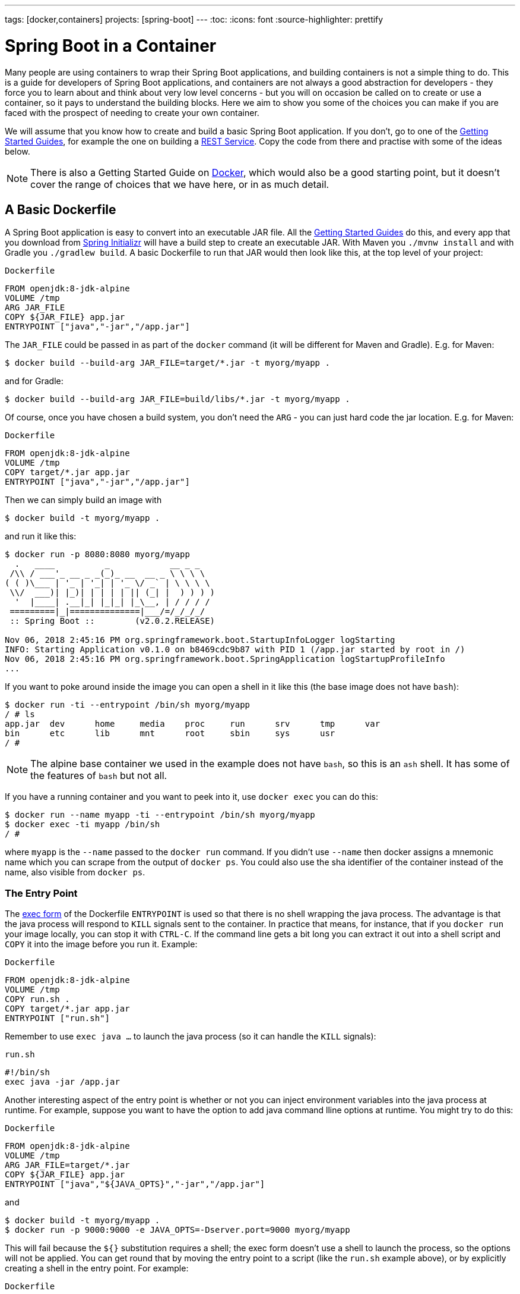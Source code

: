 ---
tags: [docker,containers]
projects: [spring-boot]
---
:toc:
:icons: font
:source-highlighter: prettify

= Spring Boot in a Container

Many people are using containers to wrap their Spring Boot applications, and building containers is not a simple thing to do. This is a guide for developers of Spring Boot applications, and containers are not always a good abstraction for developers - they force you to learn about and think about very low level concerns - but you will on occasion be called on to create or use a container, so it pays to understand the building blocks. Here we aim to show you some of the choices you can make if you are faced with the prospect of needing to create your own container.

We will assume that you know how to create and build a basic Spring Boot application. If you don't, go to one of the https://spring.io/guides[Getting Started Guides], for example the one on building a https://spring.io/guides/gs/rest-service/[REST Service]. Copy the code from there and practise with some of the ideas below.

NOTE: There is also a Getting Started Guide on https://spring.io/guides/gs/spring-boot-docker[Docker], which would also be a good starting point, but it doesn't cover the range of choices that we have here, or in as much detail.

== A Basic Dockerfile

A Spring Boot application is easy to convert into an executable JAR file. All the https://spring.io/guides[Getting Started Guides] do this, and every app that you download from https://start.spring.io[Spring Initializr] will have a build step to create an executable JAR. With Maven you `./mvnw install` and with Gradle you `./gradlew build`. A basic Dockerfile to run that JAR would then look like this, at the top level of your project:

`Dockerfile`
[source]
----
FROM openjdk:8-jdk-alpine
VOLUME /tmp
ARG JAR_FILE
COPY ${JAR_FILE} app.jar
ENTRYPOINT ["java","-jar","/app.jar"]
----

The `JAR_FILE` could be passed in as part of the `docker` command (it will be different for Maven and Gradle). E.g. for Maven:

```
$ docker build --build-arg JAR_FILE=target/*.jar -t myorg/myapp .
```

and for Gradle:

```
$ docker build --build-arg JAR_FILE=build/libs/*.jar -t myorg/myapp .
```

Of course, once you have chosen a build system, you don't need the `ARG` - you can just hard code the jar location. E.g. for Maven:

`Dockerfile`
[source]
----
FROM openjdk:8-jdk-alpine
VOLUME /tmp
COPY target/*.jar app.jar
ENTRYPOINT ["java","-jar","/app.jar"]
----

Then we can simply build an image with

```
$ docker build -t myorg/myapp .
```

and run it like this:

```
$ docker run -p 8080:8080 myorg/myapp
  .   ____          _            __ _ _
 /\\ / ___'_ __ _ _(_)_ __  __ _ \ \ \ \
( ( )\___ | '_ | '_| | '_ \/ _` | \ \ \ \
 \\/  ___)| |_)| | | | | || (_| |  ) ) ) )
  '  |____| .__|_| |_|_| |_\__, | / / / /
 =========|_|==============|___/=/_/_/_/
 :: Spring Boot ::        (v2.0.2.RELEASE)

Nov 06, 2018 2:45:16 PM org.springframework.boot.StartupInfoLogger logStarting
INFO: Starting Application v0.1.0 on b8469cdc9b87 with PID 1 (/app.jar started by root in /)
Nov 06, 2018 2:45:16 PM org.springframework.boot.SpringApplication logStartupProfileInfo
...
```

If you want to poke around inside the image you can open a shell in it like this (the base image does not have `bash`):

```
$ docker run -ti --entrypoint /bin/sh myorg/myapp
/ # ls
app.jar  dev      home     media    proc     run      srv      tmp      var
bin      etc      lib      mnt      root     sbin     sys      usr
/ #
```

NOTE: The alpine base container we used in the example does not have `bash`, so this is an `ash` shell. It has some of the features of `bash` but not all.

If you have a running container and you want to peek into it, use `docker exec` you can do this:

```
$ docker run --name myapp -ti --entrypoint /bin/sh myorg/myapp
$ docker exec -ti myapp /bin/sh
/ #
```

where `myapp` is the `--name` passed to the `docker run` command. If you didn't use `--name` then docker assigns a mnemonic name which you can scrape from the output of `docker ps`. You could also use the sha identifier of the container instead of the name, also visible from `docker ps`.

=== The Entry Point

The https://docs.docker.com/engine/reference/builder/#exec-form-entrypoint-example[exec form] of the Dockerfile `ENTRYPOINT` is used so that there is no shell wrapping the java process. The advantage is that the java process will respond to `KILL` signals sent to the container. In practice that means, for instance, that if you `docker run` your image locally, you can stop it with `CTRL-C`. If the command line gets a bit long you can extract it out into a shell script and `COPY` it into the image before you run it. Example:

`Dockerfile`
[source]
----
FROM openjdk:8-jdk-alpine
VOLUME /tmp
COPY run.sh .
COPY target/*.jar app.jar
ENTRYPOINT ["run.sh"]
----

Remember to use `exec java ...` to launch the java process (so it can handle the `KILL` signals):

`run.sh`
[source]
----
#!/bin/sh
exec java -jar /app.jar
----

Another interesting aspect of the entry point is whether or not you can inject environment variables into the java process at runtime. For example, suppose you want to have the option to add java command lline options at runtime. You might try to do this:

`Dockerfile`
[source]
----
FROM openjdk:8-jdk-alpine
VOLUME /tmp
ARG JAR_FILE=target/*.jar
COPY ${JAR_FILE} app.jar
ENTRYPOINT ["java","${JAVA_OPTS}","-jar","/app.jar"]
----

and

```
$ docker build -t myorg/myapp .
$ docker run -p 9000:9000 -e JAVA_OPTS=-Dserver.port=9000 myorg/myapp
```

This will fail because the `${}` substitution requires a shell; the exec form doesn't use a shell to launch the process, so the options will not be applied. You can get round that by moving the entry point to a script (like the `run.sh` example above), or by explicitly creating a shell in the entry point. For example:

`Dockerfile`
[source]
----
FROM openjdk:8-jdk-alpine
VOLUME /tmp
ARG JAR_FILE=target/*.jar
COPY ${JAR_FILE} app.jar
ENTRYPOINT ["sh", "-c", "java ${JAVA_OPTS} -jar /app.jar"]
----

You can then launch this app with

```
$ docker run -p 8080:8080 -e "JAVA_OPTS=-Ddebug -Xmx128m" myorg/myapp
...
  .   ____          _            __ _ _
 /\\ / ___'_ __ _ _(_)_ __  __ _ \ \ \ \
( ( )\___ | '_ | '_| | '_ \/ _` | \ \ \ \
 \\/  ___)| |_)| | | | | || (_| |  ) ) ) )
  '  |____| .__|_| |_|_| |_\__, | / / / /
 =========|_|==============|___/=/_/_/_/
 :: Spring Boot ::        (v2.2.0.RELEASE)
...
2019-10-29 09:12:12.169 DEBUG 1 --- [           main] ConditionEvaluationReportLoggingListener : 


============================
CONDITIONS EVALUATION REPORT
============================
...

```

(Showing parts of the full `DEBUG` output that is generated with `-Ddebug` by Spring Boot.)

Using an `ENTRYPOINT` with an explicit shell like the above means that you can pass environment variables into the java command, but so far you cannot also provide command line arguments to the Spring Boot application. This trick doesn't work to run the app on port 9000:

```
$ docker run -p 9000:9000 myorg/myapp --server.port=9000
  .   ____          _            __ _ _
 /\\ / ___'_ __ _ _(_)_ __  __ _ \ \ \ \
( ( )\___ | '_ | '_| | '_ \/ _` | \ \ \ \
 \\/  ___)| |_)| | | | | || (_| |  ) ) ) )
  '  |____| .__|_| |_|_| |_\__, | / / / /
 =========|_|==============|___/=/_/_/_/
 :: Spring Boot ::        (v2.2.0.RELEASE)
...
2019-10-29 09:20:19.718  INFO 1 --- [           main] o.s.b.web.embedded.netty.NettyWebServer  : Netty started on port(s): 8080
```

The reason it didn't work is because the docker command (the `--server.port=9000` part) is passed to the entry point (`sh`), not to the java process which it launches. To fix that you need to add the command line from the `CMD` to the `ENTRYPOINT`:

`Dockerfile`
[source]
----
FROM openjdk:8-jdk-alpine
VOLUME /tmp
ARG JAR_FILE=target/*.jar
COPY ${JAR_FILE} app.jar
ENTRYPOINT ["sh", "-c", "java ${JAVA_OPTS} -jar /app.jar ${0} ${@}"]
----

```
$ docker run -p 9000:9000 myorg/myapp --server.port=9000
  .   ____          _            __ _ _
 /\\ / ___'_ __ _ _(_)_ __  __ _ \ \ \ \
( ( )\___ | '_ | '_| | '_ \/ _` | \ \ \ \
 \\/  ___)| |_)| | | | | || (_| |  ) ) ) )
  '  |____| .__|_| |_|_| |_\__, | / / / /
 =========|_|==============|___/=/_/_/_/
 :: Spring Boot ::        (v2.2.0.RELEASE)
...
2019-10-29 09:30:19.751  INFO 1 --- [           main] o.s.b.web.embedded.netty.NettyWebServer  : Netty started on port(s): 9000
```

Note the use of `${0}` for the "command" (in this case the first program argument) and `${@}` for the "command arguments" (the rest of the program arguments). If you use a script for the entry point, then you don't need the `${0}` (that would be `/app/run.sh` in the example above). Example:

`run.sh`
[source]
----
#!/bin/sh
exec java ${JAVA_OPTS} -jar /app.jar ${@}
----

The docker configuration is very simple so far, and the generated image is not very efficient. The docker image has a single filesystem layer with the fat jar in it, and every change we make to the application code changes that layer, which might be 10MB or more (even as much as 50MB for some apps). We can improve on that by splitting the JAR up into multiple layers.

=== Smaller Images

Notice that the base image in the example above is `openjdk:8-jdk-alpine`. The `alpine` images are smaller than the standard `openjdk` library images from https://hub.docker.com/_/openjdk/[Dockerhub]. There is no official alpine image for Java 11 yet (AdoptOpenJDK had one for a while but it no longer appears on their https://hub.docker.com/r/adoptopenjdk/openjdk11/[Dockerhub page]). You can also save about 20MB in the base image by using the "jre" label instead of "jdk". Not all apps work with a JRE (as opposed to a JDK), but most do, and indeed some organizations enforce a rule that every app has to because of the risk of misuse of some of the JDK features (like compilation).

Another trick that could get you a smaller image is to use https://openjdk.java.net/projects/jigsaw/quick-start#linker[JLink], which is bundled with OpenJDK 11. JLink allows you to build a custom JRE distribution from a subset of modules in the full JDK, so you don't need a JRE or JDK in the base image. In principle this would get you a smaller total image size than using the `openjdk` official docker images. In practice, you won't (yet) be able to use the `alpine` base image with JDK 11, so your choice of base image will be limited and will probably result in a larger final image size. Also, a custom JRE in your own base image cannot be shared amongst other applications, since they would need different customizations. So you might have smaller images for all your applications, but they still take longer to start because they don't benefit from caching the JRE layer.

That last point highlights a really important concern for image builders: the goal is not necessarily always going to be to build the smallest image possible. Smaller images are generally a good idea because they take less time to upload and download, but only if none of the layers in them are already cached. Image registries are quite sophisticated these days and you can easily lose the benefit of those features by trying to be clever with the image construction. If you use common base layers, the total size of an image is less of a concern, and will probably become even less of one as the registries and platforms evolve. Having said that, it is still important, and useful, to try and optimize the layers in our application image, but the goal should always be to put the fastest changing stuff in the highest layers, and to share as many of the large, lower layers as possible with other applications.

== A Better Dockerfile

A Spring Boot fat jar naturally has "layers" because of the way that the jar itself is packaged. If we unpack it first it will already be divided into external and internal dependencies. To do this in one step in the docker build, we need to unpack the jar first. For example (sticking with Maven, but the Gradle version is pretty similar):

```
$ mkdir target/dependency
$ (cd target/dependency; jar -xf ../*.jar)
$ docker build -t myorg/myapp .
```

with this `Dockerfile`

`Dockerfile`
[source]
----
FROM openjdk:8-jdk-alpine
VOLUME /tmp
ARG DEPENDENCY=target/dependency
COPY ${DEPENDENCY}/BOOT-INF/lib /app/lib
COPY ${DEPENDENCY}/META-INF /app/META-INF
COPY ${DEPENDENCY}/BOOT-INF/classes /app
ENTRYPOINT ["java","-cp","app:app/lib/*","hello.Application"]
----

There are now 3 layers, with all the application resources in the later 2 layers. If the application dependencies don't change, then the first layer (from `BOOT-INF/lib`) will not change, so the build will be faster, and so will the startup of the container at runtime as long as the base layers are already cached.

NOTE: We used a hard-coded main application class `hello.Application`. This will probably be different for your application. You could parameterize it with another `ARG` if you wanted. You could also copy the Spring Boot fat `JarLauncher` into the image and use it to run the app - it would work and you wouldn't need to specify the main class, but it would be a bit slower on startup.

== Tweaks

If you want to start your app as quickly as possible (most people do) there are some tweaks you might consider. Here are some ideas:

* Use the `spring-context-indexer` (https://docs.spring.io/spring/docs/current/spring-framework-reference/core.html#beans-scanning-index[link to docs]). It's not going to add much for small apps, but every little helps.
* Don't use https://docs.spring.io/spring-boot/docs/current-SNAPSHOT/reference/htmlsingle/#production-ready[actuators] if you can afford not to.
* Use Spring Boot 2.1 and Spring 5.1.
* Fix the location of the
https://docs.spring.io/spring-boot/docs/current/reference/htmlsingle/#boot-features-external-config-application-property-files[Spring Boot config file(s)]
with `spring.config.location` (command line argument or System property etc.).
* Switch off JMX - you probably don't need it in a container - with `spring.jmx.enabled=false`
* Run the JVM with `-noverify`. Also consider `-XX:TieredStopAtLevel=1`
(that will slow down the JIT later at the expense of the saved startup time).
* Use the container memory hints for Java 8: `-XX:+UnlockExperimentalVMOptions -XX:+UseCGroupMemoryLimitForHeap`. With Java 11 this is automatic by default.

Your app might not need a full CPU at runtime, but it will need multiple CPUs to start up as quickly as possible (at least 2, 4 are better). If you don't mind a slower startup you could throttle the CPUs down below 4. If you are forced to start with less than 4 CPUs it might help to set `-Dspring.backgroundpreinitializer.ignore=true` since it prevents Spring Boot from creating a new thread that it probably won't be able to use (this works with Spring Boot 2.1.0 and above).

== Multi-Stage Build

The `Dockerfile` above assumed that the fat JAR was already built on the command line. You can also do that step in docker using a multi-stage build, copying the result from one image to another. Example, using Maven:

`Dockerfile`
[source]
----
FROM openjdk:8-jdk-alpine as build
WORKDIR /workspace/app

COPY mvnw .
COPY .mvn .mvn
COPY pom.xml .
COPY src src

RUN ./mvnw install -DskipTests
RUN mkdir -p target/dependency && (cd target/dependency; jar -xf ../*.jar)

FROM openjdk:8-jdk-alpine
VOLUME /tmp
ARG DEPENDENCY=/workspace/app/target/dependency
COPY --from=build ${DEPENDENCY}/BOOT-INF/lib /app/lib
COPY --from=build ${DEPENDENCY}/META-INF /app/META-INF
COPY --from=build ${DEPENDENCY}/BOOT-INF/classes /app
ENTRYPOINT ["java","-cp","app:app/lib/*","hello.Application"]
----

The first image is labelled "build" and it is used to run Maven and build the fat jar, then unpack it. The unpacking could also be done by Maven or Gradle (this is the approach taken in the Getting Started Guide) - there really isn't much difference, except that the build configuration would have to be edited and a plugin added.

Notice that the source code has been split into 4 layers. The later layers contain the build configuration and the source code for the app, and the earlier layers contain the build system itself (the Maven wrapper). This is a small optimization, and it also means that we don't have to copy the `target` directory to a docker image, even a temporary one used for the build.

Every build where the source code changes will be slow because the Maven cache has to be re-created in the first `RUN` section. But you have a completely standalone build that anyone can run to get your application running as long as they have docker. That can be quite useful in some environments, e.g. where you need to share your code with people who don't know Java.

=== Experimental Features

Docker 18.06 comes with some https://github.com/moby/buildkit/blob/master/frontend/dockerfile/docs/experimental.md["experimental" features] that includes a way to cache build dependencies. To switch them on you need a flag in the daemon (`dockerd`) and also an environment variable when you run the client, and then you can add a magic first line to your `Dockerfile`:

`Dockerfile`
[source]
----
# syntax=docker/dockerfile:experimental
----

and the `RUN` directive then accepts a new flag `--mount`. Here's a full example:


`Dockerfile`
[source]
----
# syntax=docker/dockerfile:experimental
FROM openjdk:8-jdk-alpine as build
WORKDIR /workspace/app

COPY mvnw .
COPY .mvn .mvn
COPY pom.xml .
COPY src src

RUN --mount=type=cache,target=/root/.m2 ./mvnw install -DskipTests
RUN mkdir -p target/dependency && (cd target/dependency; jar -xf ../*.jar)

FROM openjdk:8-jdk-alpine
VOLUME /tmp
ARG DEPENDENCY=/workspace/app/target/dependency
COPY --from=build ${DEPENDENCY}/BOOT-INF/lib /app/lib
COPY --from=build ${DEPENDENCY}/META-INF /app/META-INF
COPY --from=build ${DEPENDENCY}/BOOT-INF/classes /app
ENTRYPOINT ["java","-cp","app:app/lib/*","hello.Application"]
----

Then run it:

```
$ DOCKER_BUILDKIT=1 docker build -t myorg/myapp .
...
 => /bin/sh -c ./mvnw install -DskipTests              5.7s
 => exporting to image                                 0.0s
 => => exporting layers                                0.0s
 => => writing image sha256:3defa...
 => => naming to docker.io/myorg/myapp
```

With the experimental features you get a different output on the console, but you can see that a Maven build now only takes a few seconds instead of minutes, once the cache is warm.

The Gradle version of this `Dockerfile` configuration is very similar:

`Dockerfile`
[source]
----
# syntax=docker/dockerfile:experimental
FROM openjdk:8-jdk-alpine AS build
WORKDIR /workspace/app

COPY . /workspace/app
RUN --mount=type=cache,target=/root/.gradle ./gradlew clean build
RUN mkdir -p build/dependency && (cd build/dependency; jar -xf ../libs/*.jar)

FROM openjdk:8-jdk-alpine
VOLUME /tmp
ARG DEPENDENCY=/workspace/app/build/dependency
COPY --from=build ${DEPENDENCY}/BOOT-INF/lib /app/lib
COPY --from=build ${DEPENDENCY}/META-INF /app/META-INF
COPY --from=build ${DEPENDENCY}/BOOT-INF/classes /app
ENTRYPOINT ["java","-cp","app:app/lib/*","hello.Application"]
----

NOTE: While these features are in the experimental phase, the options for switching buildkit on and off depend on the version of `docker` that you are using. Check the documentation for the version you have (the example above is correct for `docker` 18.0.6).

== Security Aspects

Just as in classic VM-deployments, processes should not be run with root permissions. Instead the image should contain a non-root user that runs the app.

In a `Dockerfile`, this can be achieved by adding another layer that adds a (system) user and group, then set it as the current user (instead of the default, root):

`Dockerfile`
[source]
----
FROM openjdk:8-jdk-alpine

RUN addgroup -S demo && adduser -S demo -G demo
USER demo

...
----

In case someone manages to break out of your app and run system commands inside the container, this will limit their capabilities (principle of least privilege).

NOTE: Some of the further `Dockerfile` commands only work as root, so maybe you have to move the USER command further down (e.g. if you plan to install more packages into the container, which only works as root).

NOTE: Other approaches, not using a `Dockerfile`, might be more amenable. For instance, in the buildpack approach described later, most implementations will use a non-root user by default.

== Build Plugins

If you don't want to call `docker` directly in your build, there is quite a rich set of plugins for Maven and Gradle that can do that work for you. Here are just a few.

=== Spotify Maven Plugin

The https://github.com/spotify/dockerfile-maven[Spotify Maven Plugin] is a popular choice. It requires the application developer to write a `Dockerfile` and then runs `docker` for you, just as if you were doing it on the command line. There are some configuration options for the docker image tag and other stuff, but it keeps the docker knowledge in your application concentrated in a `Dockerfile`, which many people like.

For really basic usage it will work out of the box with no extra configuration:

```
$ mvn com.spotify:dockerfile-maven-plugin:build
...
[INFO] Building Docker context /home/dsyer/dev/demo/workspace/myapp
[INFO] 
[INFO] Image will be built without a name
[INFO] 
...
[INFO] BUILD SUCCESS
[INFO] ------------------------------------------------------------------------
[INFO] Total time: 7.630 s
[INFO] Finished at: 2018-11-06T16:03:16+00:00
[INFO] Final Memory: 26M/595M
[INFO] ------------------------------------------------------------------------
```

That builds an anonymous docker image. We can tag it with `docker` on the command line now, or use Maven configuration to set it as the `repository`. Example (without changing the `pom.xml`):

```
$ mvn com.spotify:dockerfile-maven-plugin:build -Ddockerfile.repository=myorg/myapp
```

Or in the `pom.xml`:

`pom.xml`
[source]
----
<build>
    <plugins>
        <plugin>
            <groupId>com.spotify</groupId>
            <artifactId>dockerfile-maven-plugin</artifactId>
            <version>1.4.8</version>
            <configuration>
                <repository>myorg/${project.artifactId}</repository>
            </configuration>
        </plugin>
    </plugins>
</build>
----

=== Palantir Gradle Plugin

The https://github.com/palantir/gradle-docker[Palantir Gradle Plugin] works with a `Dockerfile` and it also is able to generate a `Dockerfile` for you, and then it runs `docker` as if you were running it on the command line.

First you need to import the plugin into your `build.gradle`:


`build.gradle`
[source,groovy]
----
buildscript {
    ...
    dependencies {
        ...
        classpath('gradle.plugin.com.palantir.gradle.docker:gradle-docker:0.13.0')
    }
}
----

and then finally you apply the plugin and call its task:

`build.gradle`
[source,groovy]
----
apply plugin: 'com.palantir.docker'

group = 'myorg'

bootJar {
    baseName = 'myapp'
    version =  '0.1.0'
}

task unpack(type: Copy) {
    dependsOn bootJar
    from(zipTree(tasks.bootJar.outputs.files.singleFile))
    into("build/dependency")
}
docker {
    name "${project.group}/${bootJar.baseName}"
    copySpec.from(tasks.unpack.outputs).into("dependency")
    buildArgs(['DEPENDENCY': "dependency"])
}
----

In this example we have chosen to unpack the Spring Boot fat jar in a specific location in the `build` directory, which is the root for the docker build. Then the multi-layer (not multi-stage) `Dockerfile` from above will work.

=== Jib Maven and Gradle Plugins

Google has an open source tool called https://github.com/GoogleContainerTools/jib[Jib] that is relatively new, but quite interesting for a number of reasons. Probably the most interesting thing is that you don't need docker to run it - it builds the image using the same standard output as you get from `docker build` but doesn't use `docker` unless you ask it to - so it works in environments where docker is not installed (not uncommon in build servers). You also don't need a `Dockerfile` (it would be ignored anyway), or anything in your `pom.xml` to get an image built in Maven (Gradle would require you to at least install the plugin in `build.gradle`).

Another interesting feature of Jib is that it is opinionated about layers, and it optimizes them in a slightly different way than the multi-layer `Dockerfile` created above. Just like in the fat jar, Jib separates local application resources from dependencies, but it goes a step further and also puts snapshot dependencies into a separate layer, since they are more likely to change. There are configuration options for customizing the layout further.

Example with Maven (without changing the `pom.xml`):

```
$ mvn com.google.cloud.tools:jib-maven-plugin:build -Dimage=myorg/myapp
```

To run the above command you will need to have permission to push to Dockerhub under the `myorg` repository prefix. If you have authenticated with `docker` on the command line, that will work from your local `~/.docker` configuration. You can also set up a Maven "server" authentication in your `~/.m2/settings.xml` (the `id` of the repository is significant):

`settings.xml`
[source]
----
    <server>
      <id>registry.hub.docker.com</id>
      <username>myorg</username>
      <password>...</password>
    </server>
----

There are other options, e.g. you can build locally against a docker daemon (like running `docker` on the command line), using the `dockerBuild` goal instead of `build`. Other container registries are also supported and for each one you will need to set up local authentication via docker or Maven settings.

The gradle plugin has similar features, once you have it in your `build.gradle`, e.g.

`build.gradle`
[source,groovy]
----
plugins {
  ...
  id 'com.google.cloud.tools.jib' version '1.8.0'
}
----

or in the older style used in the Getting Started Guides:

`build.gradle`
[source,groovy]
----
buildscript {
    repositories {
      maven {
        url "https://plugins.gradle.org/m2/"
      }
      mavenCentral()
    }
    dependencies {
        classpath('org.springframework.boot:spring-boot-gradle-plugin:2.2.1.RELEASE')
        classpath('com.google.cloud.tools.jib:com.google.cloud.tools.jib.gradle.plugin:1.8.0')
    }
}
----

and then you can build an image with

```
$ ./gradlew jib --image=myorg/myapp
```

As with the Maven build, if you have authenticated with `docker` on the command line, the image push will authenticate from your local `~/.docker` configuration.

== Continuous Integration

Automation is part of every application lifecycle these days (or should be). The tools that people use to do the automation tend to be quite good at just invoking the build system from the source code. So if that gets you a docker image, and the environment in the build agents is sufficiently aligned with developer's own environment, that might be good enough. Authenticating to the docker registry is likely to be the biggest challenge, but there are features in all the automation tools to help with that.

However, sometimes it is better to leave container creation completely to an automation layer, in which case the user's code might not need to be polluted. Container creation is tricky, and developers sometimes don't really care about it. If the user code is cleaner there is more chance that a different tool can "do the right thing", applying security fixes, optimizing caches etc. There are multiple options for automation and they will all come with some features related to containers these days. We are just going to look at a couple.

=== Concourse

https://concourse-ci.org[Concourse] is a pipeline-based automation platform that can be used for CI and CD. It is heavily used inside Pivotal and the main authors of the project work there. Everything in Concourse is stateless and everything runs in a container, except the CLI. Since running containers is the main order of business for the automation pipelines, creating containers is well supported. The https://github.com/concourse/docker-image-resource[Docker Image Resource] is responsible for keeping the output state of your build up to date, if it is a container image.

Here's an example pipeline that builds a docker image for the sample above, assuming it is in github at `myorg/myapp` and has a `Dockerfile` at the root and a build task declaration in `src/main/ci/build.yml`:

```
resources:
- name: myapp
  type: git
  source:
    uri: https://github.com/myorg/myapp.git
- name: myapp-image
  type: docker-image
  source:
    email: {{docker-hub-email}}
    username: {{docker-hub-username}}
    password: {{docker-hub-password}}
    repository: myorg/myapp

jobs:
- name: main
  plan:
  - task: build
    file: myapp/src/main/ci/build.yml
  - put: myapp-image
    params:
      build: myapp
```

The structure of a pipeline is very declarative: you define "resources" (which are either input or output or both), and "jobs" (which use and apply actions to resources). If any of the input resources changes a new build is triggered. If any of the output resources changes during a job, then it is updated.

The pipeline could be defined in a different place than the application source code. And for a generic build setup the task declarations could be centralized or externalized as well. This allows some separation of concerns between development and automation, if that's the way you roll.

=== Jenkins

https://jenkins.io[Jenkins] is another popular automation server. It has a huge range of features, but one that is the closest to the other automation samples here is the https://jenkins.io/doc/book/pipeline/docker/[pipeline] feature. Here's a `Jenkinsfile` that builds a Spring Boot project with Maven and then uses a `Dockerfile` to build an image and push it to a repository:

`Jenkinsfile`
[source]
----
node {
    checkout scm
    sh './mvnw -B -DskipTests clean package' 
    docker.build("myorg/myapp").push()
}
----

For a (realistic) docker repository that needs authentication in the build server, you can add credentials to the `docker` object above using `docker.withCredentials(...)`.

== Buildpacks

https://www.cloudfoundry.org/[Cloud Foundry] has used containers internally for many years now, and part of the technology used to transform user code into containers is Build Packs, an idea originally borrowed from https://www.heroku.com/[Heroku]. The current generation of buildpacks (v2) generates generic binary output that is assembled into a container by the platform. The https://buildpacks.io/[new generation of buildpacks] (v3) is a collaboration between Heroku and other companies including Pivotal, and it builds container images directly and explicitly. This is very interesting for developers and operators. Developers don't need to care so much about the details of how to build a container, but they can easily create one if they need to. Buildpacks also have lots of features for caching build results and dependencies, so often a buildpack will run much quicker than a native docker build.  Operators can scan the containers to audit their contents and transform them to patch them for security updates. And you can run the buildpacks locally (e.g. on a developer machine, or in a CI service), or in a platform like Cloud Foundry.

The output from a buildpack lifecycle is a container image, but you don't need docker or a `Dockerfile`, so it's CI and automation friendly. The filesystem layers in the output image are controlled by the buildpack, and typically many optimizations will be made without the developer having to know or care about them. There is also an https://en.wikipedia.org/wiki/Application_binary_interface[Application Binary Interface] between the lower level layers, like the base image containing the operating system, and the upper layers, containing middleware and language specific dependencies. This makes it possible for a platform, like Cloud Foundry, to patch lower layers if there are security updates without affecting the integrity and functionality of the application.

To give you an idea of the features of a buildpack here is an example using the https://github.com/buildpack/pack[Pack CLI] from the command line (it would work with the sample app we have been using in thus guide, no need for a `Dockerfile` or any special build configuration):

```
$ pack build myorg/myapp --builder=cloudfoundry/cnb:bionic --path=.
2018/11/07 09:54:48 Pulling builder image 'cloudfoundry/cnb:bionic' (use --no-pull flag to skip this step)
2018/11/07 09:54:49 Selected run image 'packs/run' from stack 'io.buildpacks.stacks.bionic'
2018/11/07 09:54:49 Pulling run image 'packs/run' (use --no-pull flag to skip this step)
*** DETECTING:
2018/11/07 09:54:52 Group: Cloud Foundry OpenJDK Buildpack: pass | Cloud Foundry Build System Buildpack: pass | Cloud Foundry JVM Application Buildpack: pass
*** ANALYZING: Reading information from previous image for possible re-use
*** BUILDING:
-----> Cloud Foundry OpenJDK Buildpack 1.0.0-BUILD-SNAPSHOT
-----> OpenJDK JDK 1.8.192: Reusing cached dependency
-----> OpenJDK JRE 1.8.192: Reusing cached launch layer

-----> Cloud Foundry Build System Buildpack 1.0.0-BUILD-SNAPSHOT
-----> Using Maven wrapper
       Linking Maven Cache to /home/pack/.m2
-----> Building application
       Running /workspace/app/mvnw -Dmaven.test.skip=true package
...
---> Running in e6c4a94240c2
---> 4f3a96a4f38c
---> 4f3a96a4f38c
Successfully built 4f3a96a4f38c
Successfully tagged myorg/myapp:latest
$ docker run -p 8080:8080 myorg/myapp
  .   ____          _            __ _ _
 /\\ / ___'_ __ _ _(_)_ __  __ _ \ \ \ \
( ( )\___ | '_ | '_| | '_ \/ _` | \ \ \ \
 \\/  ___)| |_)| | | | | || (_| |  ) ) ) )
  '  |____| .__|_| |_|_| |_\__, | / / / /
 =========|_|==============|___/=/_/_/_/
 :: Spring Boot ::        (v2.0.5.RELEASE)

2018-11-07 09:41:06.390  INFO 1 --- [main] hello.Application: Starting Application on 1989fb9a00a4 with PID 1 (/workspace/app/BOOT-INF/classes started by pack in /workspace/app)
...
```

The `--builder` is a docker image that runs the buildpack lifecycle - typically it would be a shared resource for all developers, or all developers on a single platform. You can set the default builder on the command line (creates a file in `~/.pack`) and then omit that flag from subsequesnt builds.

NOTE: The `cloudfoundry/cnb:bionic` builder also knows how to build an image from an executable jar file, so you can build using `mvnw` first and then point the `--path` to the jar file for the same result.

== Knative

Another new project in the container and platform space is https://cloud.google.com/knative/[Knative]. Knative is a lot of things, but if you are not familiar with it you can think of it as a building block for building a serverless platform. It is built on https://kubernetes.io[Kubernetes] so ultimately it consumes container images, and turns them into applications or "services" on the platform. One of the main features it has, though, is the ability to consume source code and build the container for you, making it more developer and operator friendly. https://github.com/knative/build[Knative Build] is the component that does this and is itself a flexible platform for transforming user code into containers - you can do it in pretty much any way you like. Some templates are provided with common patterns like Maven and Gradle builds, and multi-stage docker builds using https://github.com/GoogleContainerTools/kaniko[Kaniko]. There is also a template that use https://github.com/knative/build-templates/tree/master/buildpack[Buildpacks] which is very interesting for us, since buildpacks have always had good support for Spring Boot. Buildpacks on Knative are also a choice that users can make with https://projectriff.io[Riff] and https://pivotal.io/platform/pivotal-function-service[Pivotal Function Service] for transforming user functions into running serverless apps.

== Closing

This guide has presented a lot of options for building container images for Spring Boot applications. All of them are completely valid choices, and it is now up to you to decide which one you need. Your first question should be "do I really need to build a container image?" If the answer is "yes" then your choices will likely be driven by efficiency and cacheability, and by separation of concerns. Do you want to insulate developers from needing to know too much about how container images are created? Do you want to make developers responsible for updating images when operating system and middleware vulnerabilities neeed to be patched? Or maybe developers need complete control over the whole process and they have all the tools and knowledge they need.

// https://dzone.com/guides/deploying-spring-boot-on-docker
// https://dzone.com/guides/creating-dual-layer-docker-images-for-spring-boot
// https://github.com/gclayburg/dockerPreparePlugin
